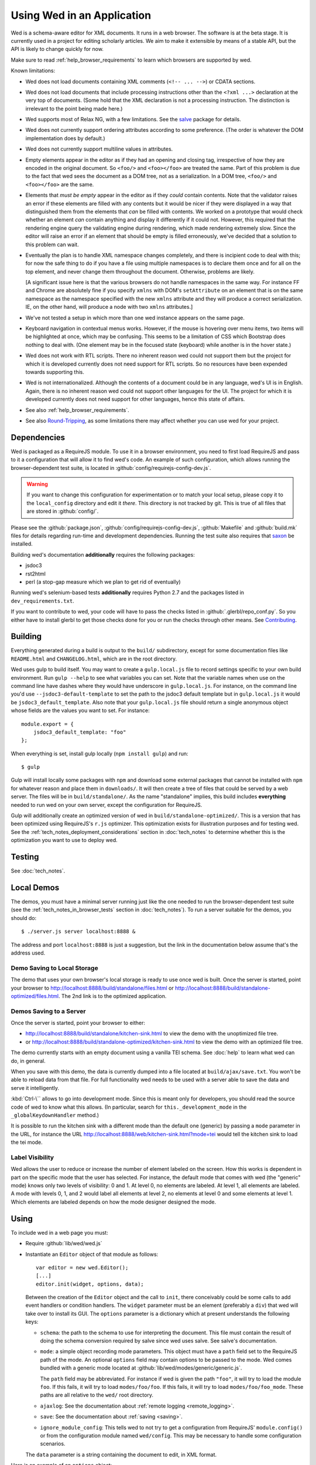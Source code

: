 ===========================
Using Wed in an Application
===========================

Wed is a schema-aware editor for XML documents. It runs in a web
browser. The software is at the beta stage. It is currently used in a
project for editing scholarly articles. We aim to make it extensible
by means of a stable API, but the API is likely to change quickly for
now.

Make sure to read :ref:`help_browser_requirements` to learn which
browsers are supported by wed.

Known limitations:

* Wed does not load documents containing XML comments (``<!--
  ... -->``) or CDATA sections.

* Wed does not load documents that include processing instructions
  other than the ``<?xml ...>`` declaration at the very top of
  documents. (Some hold that the XML declaration is not a processing
  instruction. The distinction is irrelevant to the point being made
  here.)

* Wed supports most of Relax NG, with a few limitations. See the
  `salve <https://github.com/mangalam-research/salve/>`_ package for
  details.

* Wed does not currently support ordering attributes according to some
  preference. (The order is whatever the DOM implementation does by
  default.)

* Wed does not currently support multiline values in attributes.

* Empty elements appear in the editor as if they had an opening and
  closing tag, irrespective of how they are encoded in the original
  document. So ``<foo/>`` and ``<foo></foo>`` are treated the
  same. Part of this problem is due to the fact that wed sees the
  document as a DOM tree, not as a serialization. In a DOM tree,
  ``<foo/>`` and ``<foo></foo>`` are the same.

* Elements that *must be empty* appear in the editor as if they
  *could* contain contents. Note that the validator raises an error if
  these elements are filled with any contents but it would be nicer if
  they were displayed in a way that distinguished them from the
  elements that *can* be filled with contents. We worked on a
  prototype that would check whether an element *can* contain anything
  and display it differently if it could not. However, this required
  that the rendering engine query the validating engine during
  rendering, which made rendering extremely slow. Since the editor
  will raise an error if an element that should be empty is filled
  erroneously, we've decided that a solution to this problem can wait.

* Eventually the plan is to handle XML namespace changes completely,
  and there is incipient code to deal with this; for now the safe
  thing to do if you have a file using multiple namespaces is to
  declare them once and for all on the top element, and never change
  them throughout the document. Otherwise, problems are likely.

  [A significant issue here is that the various browsers do not handle
  namespaces in the same way. For instance FF and Chrome are
  absolutely fine if you specify ``xmlns`` with DOM's ``setAttribute`` on
  an element that is on the same namespace as the namespace specified
  with the new ``xmlns`` attribute and they will produce a correct
  serialization. IE, on the other hand, will produce a node with two
  ``xmlns`` attributes.]

* We've not tested a setup in which more than one wed instance appears
  on the same page.

* Keyboard navigation in contextual menus works. However, if the mouse
  is hovering over menu items, two items will be highlighted at once,
  which may be confusing. This seems to be a limitation of CSS which
  Bootstrap does nothing to deal with. (One element may be in the
  focused state (keyboard) while another is in the hover state.)

* Wed does not work with RTL scripts. There no inherent reason wed
  could not support them but the project for which it is developed
  currently does not need support for RTL scripts. So no resources
  have been expended towards supporting this.

* Wed is not internationalized. Although the contents of a document
  could be in any language, wed's UI is in English. Again, there is no
  inherent reason wed could not support other languages for the
  UI. The project for which it is developed currently does not need
  support for other languages, hence this state of affairs.

* See also :ref:`help_browser_requirements`.

* See also `Round-Tripping`_, as some limitations there may affect
  whether you can use wed for your project.

Dependencies
============

Wed is packaged as a RequireJS module. To use it in a browser
environment, you need to first load RequireJS and pass to it a
configuration that will allow it to find wed's code. An example of
such configuration, which allows running the browser-dependent test
suite, is located in :github:`config/requirejs-config-dev.js`.

.. warning:: If you want to change this configuration for
             experimentation or to match your local setup, please copy
             it to the ``local_config`` directory and edit it
             *there*. This directory is not tracked by git. This is
             true of all files that are stored in :github:`config/`.

Please see the :github:`package.json`,
:github:`config/requirejs-config-dev.js`, :github:`Makefile` and
:github:`build.mk` files for details regarding run-time and
development dependencies. Running the test suite also requires that
`saxon <http://saxon.sourceforge.net/>`_ be installed.

Building wed's documentation **additionally** requires the following
packages:

* jsdoc3
* rst2html
* perl (a stop-gap measure which we plan to get rid of eventually)

Running wed's selenium-based tests **additionally** requires Python
2.7 and the packages listed in ``dev_requirements.txt``.

If you want to contribute to wed, your code will have to pass the
checks listed in :github:`.glerbl/repo_conf.py`. So you either have to
install glerbl to get those checks done for you or run the checks
through other means. See Contributing_.

Building
========

Everything generated during a build is output to the ``build/``
subdirectory, except for some documentation files like
``README.html`` and ``CHANGELOG.html``, which are in the root
directory.

Wed uses gulp to build itself. You may want to create a
``gulp.local.js`` file to record settings specific to your own build
environment. Run ``gulp --help`` to see what variables you can
set. Note that the variable names when use on the command line have
dashes where they would have underscore in ``gulp.local.js``. For
instance, on the command line you'd use ``--jsdoc3-default-template``
to set the path to the jsdoc3 default template but in
``gulp.local.js`` it would be ``jsdoc3_default_template``. Also note
that your ``gulp.local.js`` file should return a single anonymous
object whose fields are the values you want to set. For instance::

  module.export = {
      jsdoc3_default_template: "foo"
  };

When everything is set, install gulp locally (``npm install gulp``)
and run::

    $ gulp

Gulp will install locally some packages with ``npm`` and download some
external packages that cannot be installed with ``npm`` for whatever
reason and place them in ``downloads/``. It will then create a tree of
files that could be served by a web server. The files will be in
``build/standalone/``. As the name "standalone" implies, this build
includes **everything** needed to run wed on your own server, except
the configuration for RequireJS.

Gulp will additionally create an optimized version of wed in
``build/standalone-optimized/``. This is a version that has been
optimized using RequireJS's ``r.js`` optimizer. This optimization
exists for illustration purposes and for testing wed. See the
:ref:`tech_notes_deployment_considerations` section in
:doc:`tech_notes` to determine whether this is the optimization you
want to use to deploy wed.

Testing
=======

See :doc:`tech_notes`.

Local Demos
===========

The demos, you must have a minimal server running just like the one
needed to run the browser-dependent test suite (see the
:ref:`tech_notes_in_browser_tests` section in :doc:`tech_notes`). To
run a server suitable for the demos, you should do::

    $ ./server.js server localhost:8888 &

The address and port ``localhost:8888`` is just a suggestion, but the
link in the documentation below assume that's the address used.

Demo Saving to Local Storage
----------------------------

The demo that uses your own browser's local storage is ready to use
once wed is built. Once the server is started, point your browser to
`<http://localhost:8888/build/standalone/files.html>`_ or
`<http://localhost:8888/build/standalone-optimized/files.html>`_. The
2nd link is to the optimized application.

Demos Saving to a Server
------------------------

Once the server is started, point your browser to either:

* `<http://localhost:8888/build/standalone/kitchen-sink.html>`_ to
  view the demo with the unoptimized file tree.

* or
  `<http://localhost:8888/build/standalone-optimized/kitchen-sink.html>`_
  to view the demo with an optimized file tree.

The demo currently starts with an empty document using a vanilla TEI
schema. See :doc:`help` to learn what wed can do, in general.

When you save with this demo, the data is currently dumped into a file
located at ``build/ajax/save.txt``. You won't be able to reload data
from that file. For full functionality wed needs to be used with a
server able to save the data and serve it intelligently.

:kbd:`Ctrl-\`` allows to go into development mode. Since this is meant
only for developers, you should read the source code of wed to know
what this allows.  (In particular, search for
``this._development_mode`` in the ``_globalKeydownHandler`` method.)

It is possible to run the kitchen sink with a different mode than the
default one (generic) by passing a ``mode`` parameter in the URL, for
instance the URL
`<http://localhost:8888/web/kitchen-sink.html?mode=tei>`_ would tell
the kitchen sink to load the tei mode.

.. _label_visibility:

Label Visibility
----------------

Wed allows the user to reduce or increase the number of element
labeled on the screen. How this works is dependent in part on the
specific mode that the user has selected. For instance, the default
mode that comes with wed (the "generic" mode) knows only two levels of
visibility: 0 and 1. At level 0, no elements are labeled. At level 1,
all elements are labeled. A mode with levels 0, 1, and 2 would label
all elements at level 2, no elements at level 0 and some elements at
level 1. Which elements are labeled depends on how the mode designer
designed the mode.

Using
=====

To include wed in a web page you must:

* Require :github:`lib/wed/wed.js`

* Instantiate an ``Editor`` object of that module as follows::

    var editor = new wed.Editor();
    [...]
    editor.init(widget, options, data);

  Between the creation of the ``Editor`` object and the call to
  ``init``, there conceivably could be some calls to add event
  handlers or condition handlers. The ``widget`` parameter must be an
  element (preferably a ``div``) that wed will take over to install
  its GUI. The ``options`` parameter is a dictionary which at present
  understands the following keys:

  + ``schema``: the path to the schema to use for interpreting the
    document. This file must contain the result of doing the schema
    conversion required by salve since wed uses salve. See
    salve's documentation.

  + ``mode``: a simple object recording mode parameters. This object
    must have a ``path`` field set to the RequireJS path of the
    mode. An optional ``options`` field may contain options to be
    passed to the mode. Wed comes bundled with a generic mode located
    at :github:`lib/wed/modes/generic/generic.js`.

    The ``path`` field may be abbreviated. For instance if wed is
    given the path ``"foo"``, it will try to load the module
    ``foo``. If this fails, it will try to load ``modes/foo/foo``.  If
    this fails, it will try to load ``modes/foo/foo_mode``. These
    paths are all relative to the ``wed/`` root directory.

  + ``ajaxlog``: See the documentation about :ref:`remote logging
    <remote_logging>`.

  + ``save``: See the documentation about :ref:`saving <saving>`.

  + ``ignore_module_config``: This tells wed to not try to get a
    configuration from RequireJS' ``module.config()`` or from the
    configuration module named ``wed/config``. This may be necessary
    to handle some configuration scenarios.

  The ``data`` parameter is a string containing the document to edit,
  in XML format.

Here is an example of an ``options`` object::

    {
         schema: 'test/tei-simplified-rng.js',
         mode: {
             path: 'wed/modes/generic/generic',
             options: {
                 meta: 'test/tei-meta'
             }
         }
    }

The ``mode.options`` will be passed to the generic mode when it is
created. What options are accepted and what they mean is determined by
each mode.

Sources of Configuration
------------------------

Besides the ``options`` object that can be passed directly to a new
``Editor`` instance (described above), it is possible to pass
configuration to wed using two mechanisms:

* You can create a module with the name ``wed/config``. This module
  should export a single ``config`` symbol at the top level. This
  symbol should contain the same configuration structure as mentioned
  above. For instance::

        define("wed/config", {
          config: {
            schema: 'test/tei-simplified-rng.js',
            mode: {
              path: 'wed/modes/generic/generic',
              options: {
                meta: 'test/tei-meta'
              }
            }
          }
        });

* You can use RequireJS' module config facility. The configuration for
  wed editors must be under the ``wed/wed`` key. For instance::

        require.config({
          config: {
            'wed/wed': {
              schema: 'test/tei-simplified-rng.js',
              mode: {
                path: 'wed/modes/generic/generic',
                options: {
                  meta: 'test/tei-meta'
                }
              }
            }
          }
        });

.. warning:: Using RequireJS' module config facility is
             deprecated. Support for it will eventually be removed. Use
             the ``wed/config`` module instead.

             You cannot use RequireJS' module config facility *at the
             same time* as the ``wed/config`` module. If yyou use
             ``wed/config``, then RequireJS' module config facility
             will be completely ignored.

Errors
======

The :github:`lib/wed/onerror.js` module provides an error handler that
could be used with `last-resort
<https://github.com/lddubeau/last-resort>`_ or with any other error
handler that can call a handler that takes a single argument which is
an ``error`` DOM event. This handler tries to save the data in all
editors that exist in the window. Here is an example that uses
``last-resort``::

    define(function (require) {

    var lr = require("last-resort");
    var onerror = require("wed/onerror");
    var onError = lr.install(window);
    onError.register(onerror.handler);
    //...

.. warning:: **IF YOU DO NOT SET THE HANDLER TO BE CALLED ON UNCAUGHT
             EXCEPTIONS, WED CANNOT DO ERROR RECOVERY.** Previous
             versions of wed would automatically install a handler but
             the problem with this is that it makes wed a bad player
             when it is used on pages that already have their
             handlers.

Round-Tripping
==============

At this stage wed does not guarantee that saving an **unmodified**
document will sent the exact same string as what it was originally
given to edit. This is due to the fact that the same document can be
represented in XML in multiple ways. Notably:

* The XML declaration is not preserved.

* The order of the attributes could differ.

* The order and location of namespaces declarations could differ.

* The encoding of empty elements could differ. That is, ``<foo></foo>``
  could become ``<foo/>`` or vice-versa.

* Whitespace before the start tag of the top element or after the end
  tag of the top element may not be preserved.

The Generic Mode
================

Wed is bundled with a single mode, the "generic" mode. We recommend to
developers who wish to create modes to use the generic mode as their
basis. Therefore, the explanations here should apply to those modes
that follow our recommendations.

The generic mode is a mode that provides almost no customization of
wed's capabilities. For instance, a custom mode could represent
elements that are paragraphs purely through indentation changes and
line breaks *rather than* start and end labels. (Such a mode does
exist for the BTW project.) The generic mode does not do this: it
represents paragraphs as any other element, with a start label and end
label.

Nonetheless, the generic mode requires a minimum amount of
customization in order to be able to do its work. In particular, it
needs to use a "meta" object that provides information on the schema
being used. This meta object is necessary because Relax NG schemas
often lack information that wed needs. For instance, while it is
possible to include documentation about the elements that are part of
a schema into a Relax NG schema, this is not the most convenient place
for it. For one thing, salve (which is what wed uses for validation)
right now does not save this information when it convert a Relax NG
schema to use for validation. Even if it did, it would not solve all
problems. The TEI documentation, for instance, is multilingual. Having
it all stored in the schema would increase its size considerably, even
if the user needs using only one language. It would be possible to
produce schemas that include documentation only in one language but
then you'd need one schema per language. By having the meta object be
responsible for providing this documentation, wed can load only the
language the user needs. Another issue that the meta object addresses
is the fact that Relax NG schemas do not specify what prefix to use
for namespaces. One of the jobs of the meta object is to provide
defaults for namespace prefixes. These are used internally by the
mode, rather than require mode developers to spell out namespace URIs
every time they need to refer to a namespace. The XML file being
edited can use whatever prefix desired, but the mode must have a
standardized mapping of prefix to URI. The meta object provides this.

The information provided by the meta object is not made part of the
mode itself because the meta information it provides may be orthogonal
to the concerns of the mode. The generic mode is a case in point: it
can work just as well (or as "generically") for editing TEI documents
as DocBook documents, or documents using any other schema. Or to take
another example, TEI allows for quite a bit of customization: elements
can be redefined, added, or removed. Entire modules can be added if a
project calls for it. A mode specialized for editing TEI documents
could have its meta object load only the documentation that pertains
to the specific customization of TEI being used.

Therefore, the generic mode takes a ``meta`` option which is a simple
object which itself takes two fields:

* ``path`` gives the path of the module that contains the meta object
  to use.

* ``options`` is a simple object which takes a single field named
  ``metadata``. This field is a path to metadata that will be loaded
  by the meta object. This is normally a JSON file. Note that this
  path is relative to the module given in ``path`` above.

Why have a meta object and a metadata file? Some tools used to manage
and produce XML schemas are able to fairly easily generate information
about the schemas they manage. One example are the tools provided by
the TEI consortium. It is possible from an ODD file to generate a
Relax NG schema, and extract the documentation for each element in the
schema. Storing the resulting information into a JSON file is trivial,
and it is more convenient than the alternatives.

Here is an example of what the ``mode`` option passed to wed could contain::

    path: 'wed/modes/generic/generic',
    options: {
      meta: {
        path: 'wed/modes/generic/metas/tei_meta',
        options: {
          metadata:
            '../../../../../schemas/tei-math-metadata.json'
          }
        }
    }

This tells wed to load the generic mode, use the meta object exported
by ``wed/modes/generic/metas/tei_meta`` and have it load the metadata
file ``../../../../../schemas/tei-math-metadata.json``. (Again, this
last path is relative to the module that contains the meta object.)

The way the generic mode operates entails that three elements must
cooperate for a file to be usable by wed:

* the correct schema must be passed to wed,

* the correct mode must be selected,

* this mode must use a meta object that is customized for the schema
  being used. (Having the meta object load the correct metadata file
  is implied.)

Contributing
============

Contributions must pass the commit checks turned on in
:github:`.glerbl/repo_conf.py`. Use ``glerbl install`` to install the
hooks. Glerbl itself can be found at
`<https://github.com/lddubeau/glerbl>`_. It will eventually make its way to
the Python package repository so that ``pip install glerbl`` will
work.

..  LocalWords:  NG API namespace namespaces CSS RTL wed's UI github
..  LocalWords:  SauceLab's OpenSauce RequireJS config requirejs dev
..  LocalWords:  js jquery selectionsaverestore amd pre jsdoc rst mk
..  LocalWords:  perl chai semver json Makefile saxon selenic npm
..  LocalWords:  glerbl subdirectory README html CHANGELOG TEI Ctrl
..  LocalWords:  RequireJS's unoptimized ajax txt tei hoc xml xsl rng
..  LocalWords:  schemas init onerror CDATA versa LocalWords xmlns
..  LocalWords:  multiline DOM's setAttribute ESR Attr ownerElement
..  LocalWords:  globalKeydownHandler ajaxlog jQuery's teiCorpus
..  LocalWords:  localhost metadata
